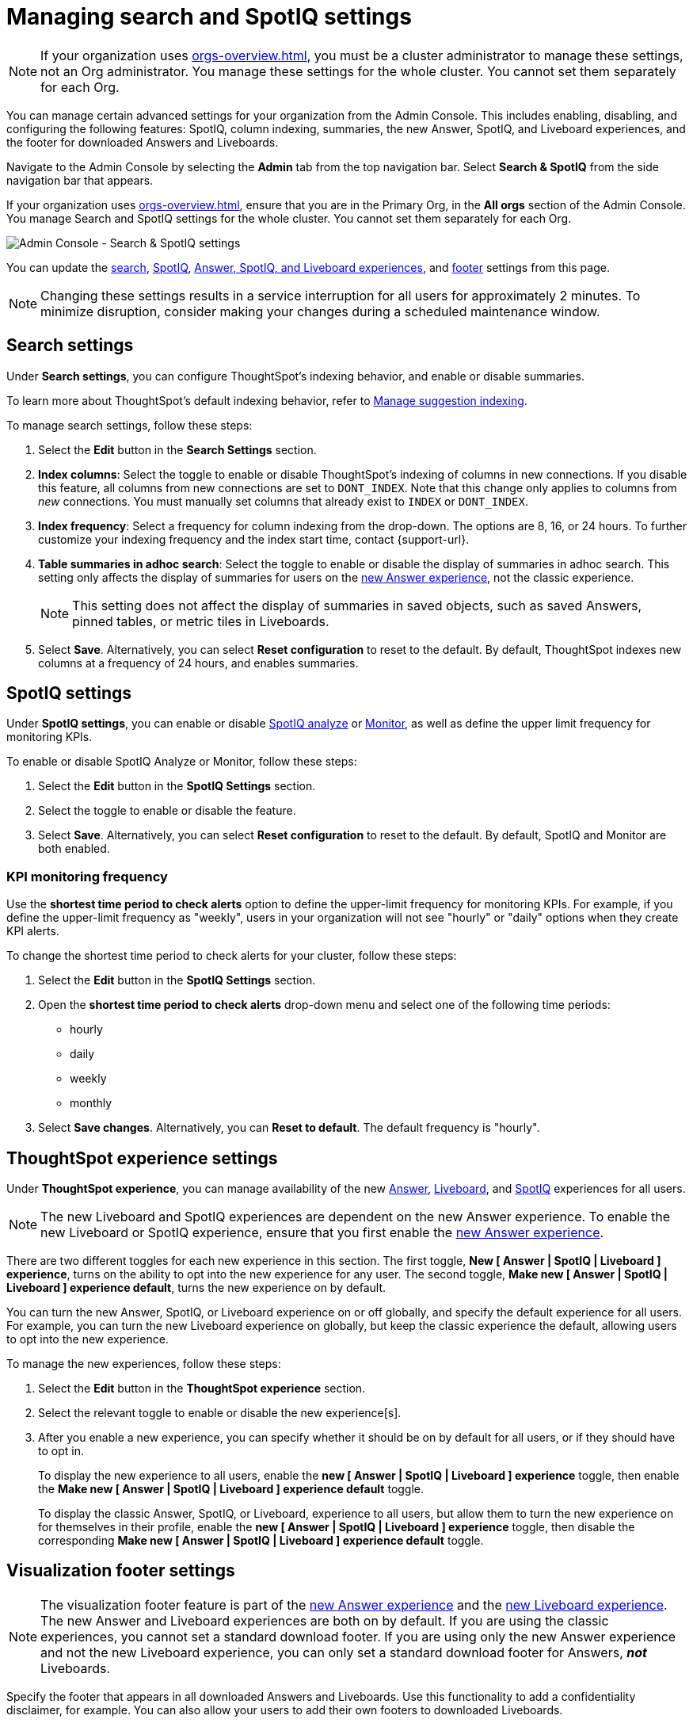= Managing search and SpotIQ settings
:last_updated: 6/28/2022
:linkattrs:
:experimental:
:page-layout: default-cloud
:page-aliases: /admin/ts-cloud/search-spotiq-settings.adoc, admin-portal-search-spotiq-settings.adoc
:description: Manage indexing and SpotIQ settings for your organization from the Admin Console.

NOTE: If your organization uses xref:orgs-overview.adoc[], you must be a cluster administrator to manage these settings, not an Org administrator. You manage these settings for the whole cluster. You cannot set them separately for each Org.

You can manage certain advanced settings for your organization from the Admin Console.
This includes enabling, disabling, and configuring the following features: SpotIQ, column indexing, summaries, the new Answer, SpotIQ, and Liveboard experiences, and the footer for downloaded Answers and Liveboards.

Navigate to the Admin Console by selecting the *Admin* tab from the top navigation bar.
Select *Search & SpotIQ* from the side navigation bar that appears.

If your organization uses xref:orgs-overview.adoc[], ensure that you are in the Primary Org, in the *All orgs* section of the Admin Console. You manage Search and SpotIQ settings for the whole cluster. You cannot set them separately for each Org.

image::admin-portal-search-settings.png[Admin Console - Search & SpotIQ settings]

You can update the <<search,search>>, <<spotiq,SpotIQ>>, <<thoughtspot-experience,Answer, SpotIQ, and Liveboard experiences>>, and <<visualization-footer,footer>> settings from this page.

NOTE: Changing these settings results in a service interruption for all users for approximately 2 minutes.
To minimize disruption, consider making your changes during a scheduled maintenance window.

[#search]
== Search settings

Under *Search settings*, you can configure ThoughtSpot's indexing behavior, and enable or disable summaries.

To learn more about ThoughtSpot's default indexing behavior, refer to xref:data-modeling-index.adoc[Manage suggestion indexing].

To manage search settings, follow these steps:

. Select the *Edit* button in the *Search Settings* section.
. *Index columns*: Select the toggle to enable or disable ThoughtSpot's indexing of columns in new connections.
If you disable this feature, all columns from new connections are set to `DONT_INDEX`.
Note that this change only applies to columns from _new_ connections.
You must manually set columns that already exist to `INDEX` or `DONT_INDEX`.
. *Index frequency*: Select a frequency for column indexing from the drop-down.
The options are 8, 16, or 24 hours. To further customize your indexing frequency and the index start time, contact {support-url}.
. *Table summaries in adhoc search*: Select the toggle to enable or disable the display of summaries in adhoc search.
This setting only affects the display of summaries for users on the xref:answer-experience-new.adoc[new Answer experience], not the classic experience.
+
NOTE: This setting does not affect the display of summaries in saved objects, such as saved Answers, pinned tables, or metric tiles in Liveboards.

. Select *Save*.
Alternatively, you can select *Reset configuration* to reset to the default.
By default, ThoughtSpot indexes new columns at a frequency of 24 hours, and enables summaries.

[#spotiq]
== SpotIQ settings

Under *SpotIQ settings*, you can enable or disable xref:spotiq-custom.adoc[SpotIQ analyze] or xref:monitor.adoc[Monitor], as well as define the upper limit frequency for monitoring KPIs.

To enable or disable SpotIQ Analyze or Monitor, follow these steps:

. Select the *Edit* button in the *SpotIQ Settings* section.
. Select the toggle to enable or disable the feature.
. Select *Save*.
Alternatively, you can select *Reset configuration* to reset to the default.
By default, SpotIQ and Monitor are both enabled.

=== KPI monitoring frequency

Use the *shortest time period to check alerts* option to define the upper-limit frequency for monitoring KPIs. For example, if you define the upper-limit frequency as "weekly", users in your organization will not see "hourly" or "daily" options when they create KPI alerts.

To change the shortest time period to check alerts for your cluster, follow these steps:

. Select the *Edit* button in the *SpotIQ Settings* section.
. Open the *shortest time period to check alerts* drop-down menu and select one of the following time periods:

* hourly
* daily
* weekly
* monthly
. Select *Save changes*.
Alternatively, you can *Reset to default*. The default frequency is "hourly".

[#thoughtspot-experience]
== ThoughtSpot experience settings
Under *ThoughtSpot experience*, you can manage availability of the new xref:answer-experience-new.adoc[Answer], xref:liveboard-experience-new.adoc[Liveboard], and xref:spotiq-custom.adoc[SpotIQ] experiences for all users.

NOTE: The new Liveboard and SpotIQ experiences are dependent on the new Answer experience. To enable the new Liveboard or SpotIQ experience, ensure that you first enable the xref:answer-experience-new.adoc[new Answer experience].

There are two different toggles for each new experience in this section. The first toggle, *New [ Answer | SpotIQ | Liveboard ] experience*, turns on the ability to opt into the new experience for any user. The second toggle, *Make new [ Answer | SpotIQ | Liveboard ] experience default*, turns the new experience on by default.

You can turn the new Answer, SpotIQ, or Liveboard experience on or off globally, and specify the default experience for all users. For example, you can turn the new Liveboard experience on globally, but keep the classic experience the default, allowing users to opt into the new experience.

To manage the new experiences, follow these steps:

. Select the *Edit* button in the *ThoughtSpot experience* section.

. Select the relevant toggle to enable or disable the new experience[s].

. After you enable a new experience, you can specify whether it should be on by default for all users, or if they should have to opt in.
+
To display the new experience to all users, enable the *new [ Answer | SpotIQ | Liveboard ] experience* toggle, then enable the *Make new [ Answer | SpotIQ | Liveboard ] experience default* toggle.
+
To display the classic Answer, SpotIQ, or Liveboard, experience to all users, but allow them to turn the new experience on for themselves in their profile, enable the *new [ Answer | SpotIQ | Liveboard ] experience* toggle, then disable the corresponding *Make new [ Answer | SpotIQ | Liveboard ] experience default* toggle.

[#visualization-footer]
== Visualization footer settings

NOTE: The visualization footer feature is part of the xref:answer-experience-new.adoc[new Answer experience] and the xref:liveboard-experience-new.adoc[new Liveboard experience]. The new Answer and Liveboard experiences are both on by default. If you are using the classic experiences, you cannot set a standard download footer. If you are using only the new Answer experience and not the new Liveboard experience, you can only set a standard download footer for Answers, *_not_* Liveboards.

Specify the footer that appears in all downloaded Answers and Liveboards. Use this functionality to add a confidentiality disclaimer, for example. You can also allow your users to add their own footers to downloaded Liveboards.

Note that this standard footer does not apply to Liveboards downloaded with the https://developers.thoughtspot.com/docs/?pageid=liveboard-export-api[Liveboard export API^]. Liveboards downloaded with the API use the footer specified by the `footer_text` API parameter.

To edit the standard footer, follow these steps:

. Select the *Edit* button in the *Visualization* section.

. Edit the text box next to *Downloaded file instructions* with the text you would like to appear in the footer, up to 700 characters.
+
The default footer is *Disclaimer: The information downloaded is confidential*.
+
To allow your users to add their own footers to downloaded Liveboards, remove all content from the text box.

. Select *Save*.

=== Footer behavior

This footer replaces the *Footer text* option that appears when you xref:liveboard-download-pdf.adoc[download a Liveboard as a PDF]. Instead, if you are on the xref:liveboard-experience-new.adoc[new Liveboard experience], you see a note under the footer text box: *Footer text was set by your admin*. You cannot edit the footer text for a specific Liveboard; you can only edit it for all Liveboards from the *Admin Console*.

image::liveboard-download-footer-disabled.png[The footer text box is disabled]

The placement and behavior of the footer differs, depending on the format in which you download an object.

Answer PNG or PDF:: Text appears at the bottom of the page.

Answer CSV or XLSX:: Text appears between the *Data extracted information* row and the *Filter* rows.

Liveboard PDF:: Text appears at the bottom of every page in the PDF.
